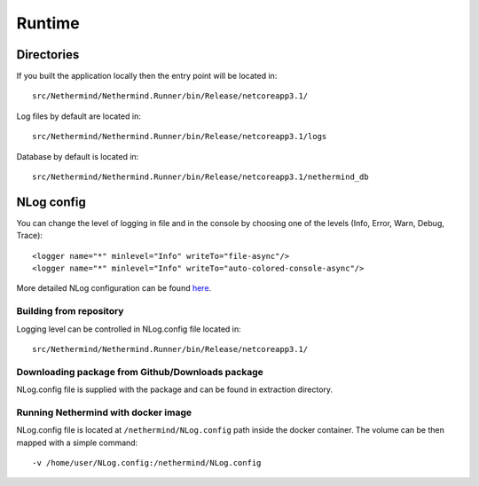 Runtime
*******

Directories
^^^^^^^^^^^

If you built the application locally then the entry point will be located in::

    src/Nethermind/Nethermind.Runner/bin/Release/netcoreapp3.1/

Log files by default are located in::

    src/Nethermind/Nethermind.Runner/bin/Release/netcoreapp3.1/logs

Database by default is located in::

    src/Nethermind/Nethermind.Runner/bin/Release/netcoreapp3.1/nethermind_db

NLog config
^^^^^^^^^^^
You can change the level of logging in file and in the console by choosing one of the levels (Info, Error, Warn, Debug, Trace)::

    <logger name="*" minlevel="Info" writeTo="file-async"/>
    <logger name="*" minlevel="Info" writeTo="auto-colored-console-async"/>

More detailed NLog configuration can be found `here <https://github.com/NLog/NLog/wiki/Configuration-file>`_.

Building from repository
------------------------------

Logging level can be controlled in NLog.config file located in::

    src/Nethermind/Nethermind.Runner/bin/Release/netcoreapp3.1/

Downloading package from Github/Downloads package
-------------------------------------------------

NLog.config file is supplied with the package and can be found in extraction directory.

.. image:: nlog/NLog.png

Running Nethermind with docker image
------------------------------------

NLog.config file is located at ``/nethermind/NLog.config`` path inside the docker container.
The volume can be then mapped with a simple command::

    -v /home/user/NLog.config:/nethermind/NLog.config
